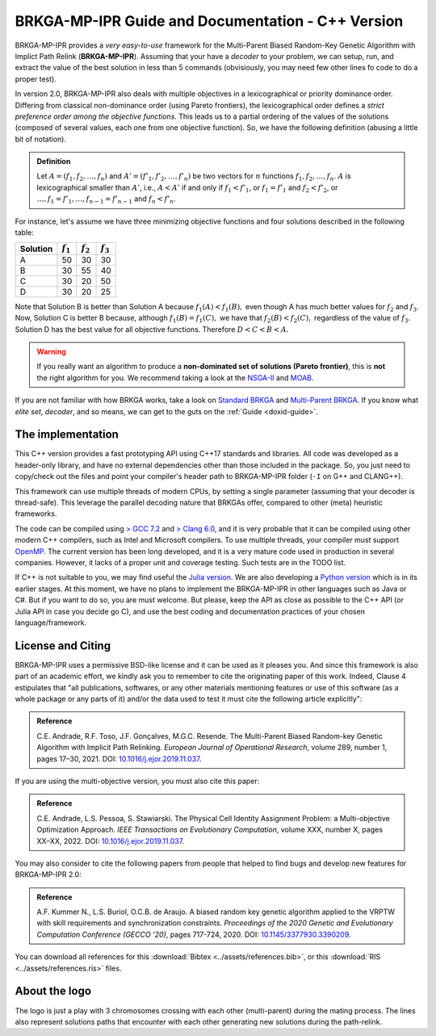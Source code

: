 .. index:: pair: page; BRKGA-MP-IPR Guide and Documentation - C++ Version
.. _doxid-indexpage:

BRKGA-MP-IPR Guide and Documentation - C++ Version
===============================================================================

BRKGA-MP-IPR provides a *very easy-to-use* framework for the Multi-Parent
Biased Random-Key Genetic Algorithm with Implict Path Relink
(**BRKGA-MP-IPR**). Assuming that your have a *decoder* to your problem, we can
setup, run, and extract the value of the best solution in less than 5 commands
(obvisiously, you may need few other lines fo code to do a proper test).

In version 2.0, BRKGA-MP-IPR also deals with multiple objectives in a
lexicographical or priority dominance order. Differing from classical
non-dominance order (using Pareto frontiers), the lexicographical order defines
a *strict preference order among the objective functions.* This leads us to a
partial ordering of the values of the solutions (composed of several values,
each one from one objective function). So, we have the following definition
(abusing a little bit of notation).

.. admonition:: Definition

    Let :math:`A = (f_1, f_2, \ldots, f_n)` and
    :math:`A' = (f'_1, f'_2, \ldots, f'_n)`
    be two vectors for :math:`n` functions :math:`f_1, f_2, \ldots, f_n`.
    :math:`A` is lexicographical smaller than :math:`A'`, i.e.,
    :math:`A < A'` if and only if
    :math:`f_1 < f'_1`, or
    :math:`f_1 = f'_1` and :math:`f_2 < f'_2`, or
    :math:`\ldots, f_1 = f'_1, \ldots, f_{n-1} = f'_{n-1}`
    and :math:`f_n < f'_n`.

For instance, let's assume we have three minimizing objective functions and
four solutions described in the following table:

.. table::

    ======== =========== =========== ===========
    Solution :math:`f_1` :math:`f_2` :math:`f_3`
    ======== =========== =========== ===========
    A        50          30          30
    B        30          55          40
    C        30          20          50
    D        30          20          25
    ======== =========== =========== ===========

Note that Solution B is better than Solution A because :math:`f_1(A) < f_1(B),`
even though A has much better values for :math:`f_2` and :math:`f_3`. Now,
Solution C is better B because, although :math:`f_1(B) = f_1(C),` we have that
:math:`f_2(B) < f_2(C),` regardless of the value of :math:`f_3.` Solution D
has the best value for all objective functions. Therefore :math:`D < C < B <
A.`

.. warning::

    If you really want an algorithm to produce a **non-dominated set of
    solutions (Pareto frontier)**, this is **not** the right algorithm for you.
    We recommend taking a look at the `NSGA-II
    <https://doi.org/10.1109/4235.996017>`_ and `MOAB
    <https://en.wikipedia.org/wiki/MOEA_Framework>`_.

If you are not familiar with how BRKGA works, take a look on `Standard BRKGA
<http://dx.doi.org/10.1007/s10732-010-9143-1>`_ and `Multi-Parent BRKGA
<https://doi.org/10.1016/j.ejor.2019.11.037>`_.
If you know what *elite set*, *decoder*,
and so means, we can get to the guts on the :ref:`Guide <doxid-guide>`.


The implementation
-------------------------------------------------------------------------------

This C++ version provides a fast prototyping API using C++17 standards and
libraries. All code was developed as a header-only library, and have no
external dependencies other than those included in the package. So, you just
need to copy/check out the files and point your compiler's header path to
BRKGA-MP-IPR folder (``-I`` on G++ and CLANG++).

This framework can use multiple threads of modern CPUs, by setting a single
parameter (assuming that your decoder is thread-safe). This leverage the
parallel decoding nature that BRKGAs offer, compared to other (meta) heuristic
frameworks.

The code can be compiled using `> GCC 7.2 <https://gcc.gnu.org>`_ and `> Clang
6.0 <https://clang.llvm.org>`_, and it is very probable that it can be
compiled using other modern C++ compilers, such as Intel and Microsoft
compilers. To use multiple threads, your compiler must support `OpenMP
<https://www.openmp.org>`_. The current version has been long developed, and
it is a very mature code used in production in several companies. However, it
lacks of a proper unit and coverage testing. Such tests are in the TODO list.

If C++ is not suitable to you, we may find useful the
`Julia version <https://github.com/ceandrade/brkga_mp_ipr_julia>`_.
We are also developing a
`Python version <https://github.com/ceandrade/brkga_mp_ipr_python>`_
which is in its earlier stages.
At this moment, we have no plans to implement the BRKGA-MP-IPR in other
languages such as Java or C#. But if you want to do so, you are must welcome.
But please, keep the API as close as possible to the C++ API (or Julia API in
case you decide go C), and use the best coding and documentation practices of
your chosen language/framework.


License and Citing
-------------------------------------------------------------------------------

BRKGA-MP-IPR uses a permissive BSD-like license and it can be used as it
pleases you. And since this framework is also part of an academic effort, we
kindly ask you to remember to cite the originating paper of this work.
Indeed, Clause 4 estipulates that "all publications, softwares, or any other
materials mentioning features or use of this software (as a whole package or
any parts of it) and/or the data used to test it must cite the following
article explicitly":

.. admonition:: Reference

    C.E. Andrade, R.F. Toso, J.F. Gonçalves, M.G.C. Resende. The Multi-Parent
    Biased Random-key Genetic Algorithm with Implicit Path Relinking. *European
    Journal of Operational Research*, volume 289, number 1, pages 17–30, 2021.
    DOI:
    `10.1016/j.ejor.2019.11.037 <https://doi.org/10.1016/j.ejor.2019.11.037>`_.

If you are using the multi-objective version, you must also cite this paper:

.. admonition:: Reference

    C.E. Andrade, L.S. Pessoa, S. Stawiarski. The Physical Cell Identity
    Assignment Problem: a Multi-objective Optimization Approach.
    *IEEE Transactions on Evolutionary Computation*, volume XXX, number X,
    pages XX–XX, 2022.
    DOI:
    `10.1016/j.ejor.2019.11.037 <https://doi.org/10.1016/j.ejor.2019.11.037>`_.

You may also consider to cite the following papers from people that helped
to find bugs and develop new features for BRKGA-MP-IPR 2.0:

.. admonition:: Reference

    A.F. Kummer N., L.S. Buriol, O.C.B. de Araujo. A biased random key genetic
    algorithm applied to the VRPTW with skill requirements and synchronization
    constraints. *Proceedings of the 2020 Genetic and Evolutionary Computation
    Conference (GECCO '20)*, pages 717-724, 2020.
    DOI:
    `10.1145/3377930.3390209 <https://doi.org/10.1145/3377930.3390209>`_.

You can download all references for this
:download:`Bibtex <../assets/references.bib>`, or this
:download:`RIS <../assets/references.ris>` files.


About the logo
-------------------------------------------------------------------------------

The logo is just a play with 3 chromosomes crossing with each other
(multi-parent) during the mating process. The lines also represent solutions
paths that encounter with each other generating new solutions during the
path-relink.
